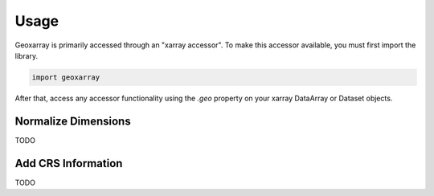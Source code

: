 =====
Usage
=====

Geoxarray is primarily accessed through an "xarray accessor". To make this
accessor available, you must first import the library.

.. code-block:: python

    import geoxarray

After that, access any accessor functionality using the `.geo` property on your
xarray DataArray or Dataset objects.

Normalize Dimensions
====================

TODO

Add CRS Information
===================

TODO